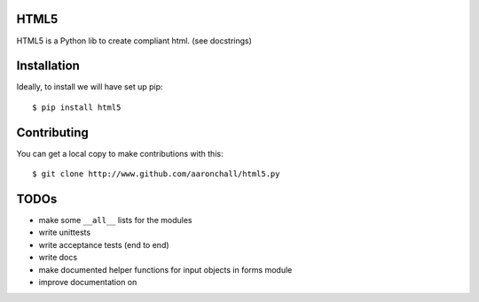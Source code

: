 =====
HTML5
=====

HTML5 is a Python lib to create compliant html.  (see docstrings)

============
Installation
============

Ideally, to install we will have set up pip::

    $ pip install html5

====
Contributing
====

You can get a local copy to make contributions with this::

    $ git clone http://www.github.com/aaronchall/html5.py

====
TODOs
====

- make some ``__all__`` lists for the modules
- write unittests
- write acceptance tests (end to end)
- write docs
- make documented helper functions for input objects in forms module
- improve documentation on 
